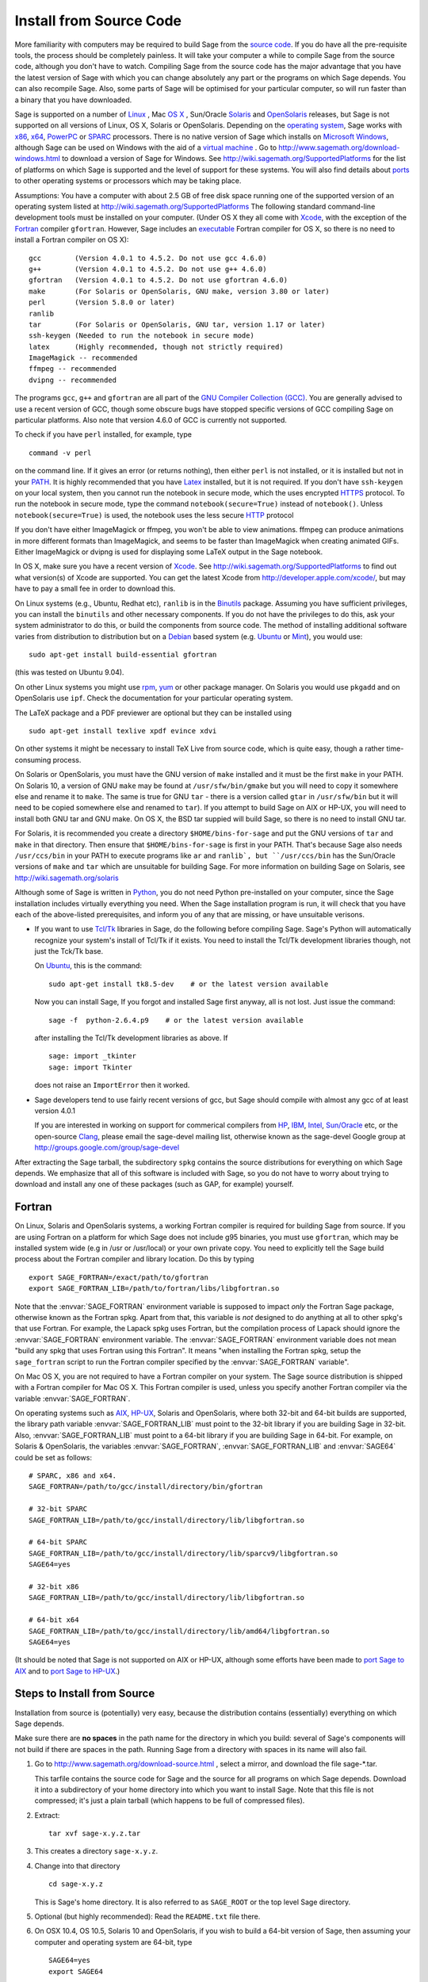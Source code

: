 .. comment:
   ****************************
   If you alter this document, please change the last line ("This page
   was last updated in ...")
   ****************************

Install from Source Code
========================

More familiarity with computers may be required to build Sage from
the `source code <http://en.wikipedia.org/wiki/Source_code>`_. If you do have all the
pre-requisite tools, the process should
be completely painless. It will take your computer a while to
compile Sage from the source code, although you don't have to watch. Compiling
Sage from the source code has the major advantage that you have the latest
version of Sage with which you can change absolutely any part
or the programs on which Sage depends. You can also recompile Sage.
Also, some parts of Sage will be optimised for your particular computer,
so will run faster than a binary that you have downloaded.

Sage is supported on a number of
`Linux <http://en.wikipedia.org/wiki/Linux>`_
, Mac `OS X <http://www.apple.com/macosx/>`_ , Sun/Oracle `Solaris <http://www.oracle.com/solaris>`_ and
`OpenSolaris <http://en.wikipedia.org/wiki/OpenSolaris>`_
releases, but Sage is not supported on all versions of Linux, OS X,
Solaris or OpenSolaris. Depending on the `operating system <http://en.wikipedia.org/wiki/Operating_system>`_, Sage works
with `x86 <http://en.wikipedia.org/wiki/X86>`_, `x64 <http://en.wikipedia.org/wiki/X86-64>`_, `PowerPC <http://en.wikipedia.org/wiki/PowerPC>`_ or `SPARC <http://en.wikipedia.org/wiki/SPARC>`_ processors. There is no native version of Sage which
installs on `Microsoft Windows <http://en.wikipedia.org/wiki/Microsoft_Windows>`_, although Sage can be used on Windows
with the aid of a  `virtual machine <http://en.wikipedia.org/wiki/Virtual_machine>`_ .
Go to http://www.sagemath.org/download-windows.html
to download a version of Sage for Windows. See http://wiki.sagemath.org/SupportedPlatforms
for the list of platforms on which Sage is supported and the level of support
for these systems. You will also find details about `ports <http://en.wikipedia.org/wiki/Computer_port_%28software%29>`_
to other operating systems or processors which may be taking place.

Assumptions: You have a computer with about 2.5 GB of free
disk space running one of the supported version of an
operating system listed at
http://wiki.sagemath.org/SupportedPlatforms
The following standard
command-line development tools must be installed on your computer.
(Under OS X they all come with `Xcode <http://developer.apple.com/xcode/>`_, with the exception of the
`Fortran <http://en.wikipedia.org/wiki/Fortran>`_ compiler ``gfortran``.
However, Sage includes an `executable <http://en.wikipedia.org/wiki/Executable>`_
Fortran compiler for OS X, so there is no need to install
a Fortran compiler on OS X):

::

       gcc        (Version 4.0.1 to 4.5.2. Do not use gcc 4.6.0)
       g++        (Version 4.0.1 to 4.5.2. Do not use g++ 4.6.0)
       gfortran   (Version 4.0.1 to 4.5.2. Do not use gfortran 4.6.0)
       make       (For Solaris or OpenSolaris, GNU make, version 3.80 or later)
       perl       (Version 5.8.0 or later)
       ranlib
       tar        (For Solaris or OpenSolaris, GNU tar, version 1.17 or later)
       ssh-keygen (Needed to run the notebook in secure mode)
       latex      (Highly recommended, though not strictly required)
       ImageMagick -- recommended
       ffmpeg -- recommended
       dvipng -- recommended

The programs ``gcc``, ``g++`` and ``gfortran`` are all part of the `GNU Compiler Collection (GCC) <http://gcc.gnu.org/>`_.
You are generally advised to use a recent version of GCC, though
some obscure bugs have stopped specific versions of GCC
compiling Sage on particular platforms.
Also note that version 4.6.0 of GCC is currently not supported.

To check if you have ``perl`` installed, for example, type

::

       command -v perl

on the command line. If it gives an error (or returns nothing), then
either ``perl`` is not installed, or it is installed but not in your
`PATH <http://en.wikipedia.org/wiki/PATH_%28variable%29>`_.
It is highly recommended that you have `Latex <http://en.wikipedia.org/wiki/LaTeX>`_
installed, but it is not required. If you don't have ``ssh-keygen`` on your
local system, then you cannot run the notebook in secure mode, which the uses
encrypted `HTTPS <http://en.wikipedia.org/wiki/HTTP_Secure>`_ protocol. To run the notebook in secure mode, type the command
``notebook(secure=True)`` instead of ``notebook()``. Unless ``notebook(secure=True)``
is used, the notebook uses the less secure `HTTP <http://en.wikipedia.org/wiki/HTTP>`_ protocol

If you don't have either ImageMagick or ffmpeg, you won't be able to
view animations.  ffmpeg can produce animations in more different
formats than ImageMagick, and seems to be faster than ImageMagick when
creating animated GIFs.  Either ImageMagick or dvipng is used for
displaying some LaTeX output in the Sage notebook.

In OS X, make sure you have a recent version of `Xcode <http://developer.apple.com/xcode/>`_.
See http://wiki.sagemath.org/SupportedPlatforms to find out what
version(s) of Xcode are supported. You can get the latest Xcode
from http://developer.apple.com/xcode/, but may have to pay a small
fee in order to download this.

On Linux systems (e.g., Ubuntu, Redhat etc), ``ranlib`` is in the
`Binutils <http://www.gnu.org/software/binutils/>`_ package.
Assuming you have sufficient privileges,
you can install the ``binutils`` and other necessary components. If you
do not have the privileges to do this, ask your system
administrator to do this, or build the components from source
code. The method of installing additional software varies from
distribution to distribution
but on a `Debian <http://www.debian.org/>`_ based system (e.g. `Ubuntu <http://www.ubuntu.com/>`_ or `Mint <http://www.linuxmint.com/>`_), you would use:

::

     sudo apt-get install build-essential gfortran

(this was tested on Ubuntu 9.04).

On other Linux systems you might use `rpm <http://en.wikipedia.org/wiki/RPM_Package_Manager>`_,
`yum <http://en.wikipedia.org/wiki/Yellowdog_Updater,_Modified>`_ or other package manager. On
Solaris you would use ``pkgadd`` and on OpenSolaris use ``ipf``. Check
the documentation for your particular operating system.

The LaTeX package and a PDF previewer are optional but they can be
installed using

::

    sudo apt-get install texlive xpdf evince xdvi

On other systems it might be necessary to install TeX Live from source code,
which is quite easy, though a rather time-consuming process.

On Solaris or OpenSolaris, you must have the GNU version of ``make``
installed and it must be the first
``make`` in your PATH. On Solaris 10, a version of GNU ``make`` may be found
at ``/usr/sfw/bin/gmake`` but you will need to copy it somewhere else
and rename it to ``make``. The same is true for GNU ``tar`` - there is a version
called ``gtar`` in ``/usr/sfw/bin`` but it will need to be copied somewhere
else and renamed to ``tar``). If you attempt to build Sage on AIX or HP-UX,
you will need to install both GNU tar and GNU make. On OS X, the BSD tar
suppied will build Sage, so there is no need to install GNU tar.

For Solaris, it is recommended you create a directory ``$HOME/bins-for-sage`` and
put the GNU versions of ``tar`` and ``make`` in that directory. Then ensure that
``$HOME/bins-for-sage`` is first in your PATH. That's because Sage also needs
``/usr/ccs/bin`` in your PATH to execute programs like ``ar`` and ``ranlib`,
but ``/usr/ccs/bin`` has the Sun/Oracle versions of ``make`` and ``tar``
which are unsuitable for building Sage. For more information on
building Sage on Solaris, see http://wiki.sagemath.org/solaris

Although some of Sage is written in `Python <http://www.python.org/>`_, you do not need Python
pre-installed on your computer, since the Sage installation
includes virtually everything you need. When the Sage installation program is run,
it will check that you have each of the above-listed prerequisites,
and inform you of any that are missing, or have unsuitable verisons.

-  If you want to use `Tcl/Tk <http://www.tcl.tk/>`_ libraries in Sage,
   do the following before compiling Sage.
   Sage's Python will automatically recognize your system's
   install of Tcl/Tk if it exists. You need to install the
   Tcl/Tk development libraries though, not just the Tck/Tk base.

   On `Ubuntu <http://www.ubuntu.com/>`_, this is the command::

       sudo apt-get install tk8.5-dev    # or the latest version available

   Now you can install Sage, If you forgot
   and installed Sage first anyway, all is not lost.
   Just issue the command::

       sage -f  python-2.6.4.p9    # or the latest version available

   after installing the Tcl/Tk development libraries as above.
   If

   .. skip

   ::

       sage: import _tkinter
       sage: import Tkinter

   does not raise an ``ImportError`` then it worked.

-  Sage developers tend to use fairly recent versions of gcc, but
   Sage should compile with almost any gcc of at least version 4.0.1

   If you are interested in working on support for commerical compilers
   from `HP <http://docs.hp.com/en/5966-9844/ch01s03.html>`_,
   `IBM <http://www-01.ibm.com/software/awdtools/xlcpp/>`_,
   `Intel <http://software.intel.com/en-us/articles/intel-compilers/>`_,
   `Sun/Oracle <http://www.oracle.com/technetwork/server-storage/solarisstudio/overview/index.html>`_ etc,
   or the open-source `Clang <http://clang.llvm.org/>`_,
   please email the sage-devel mailing list, otherwise known as the
   sage-devel Google group at
   http://groups.google.com/group/sage-devel

After extracting the Sage tarball, the subdirectory ``spkg`` contains
the source distributions for everything on which Sage depends. We
emphasize that all of this software is included with Sage, so you
do not have to worry about trying to download and install any one
of these packages (such as GAP, for example) yourself.

Fortran
-------

On Linux, Solaris and OpenSolaris systems, a working Fortran compiler is required
for building Sage from source. If you are using Fortran on a platform
for which Sage does not include g95 binaries, you must use
``gfortran``, which may be installed system wide (e.g in /usr or
/usr/local) or your own private copy.  You need to explicitly
tell the Sage build process
about the Fortran compiler and library location. Do this by typing ::

    export SAGE_FORTRAN=/exact/path/to/gfortran
    export SAGE_FORTRAN_LIB=/path/to/fortran/libs/libgfortran.so

Note that the :envvar:`SAGE_FORTRAN` environment variable is supposed to
impact *only* the Fortran Sage package, otherwise known as the Fortran
spkg. Apart from that, this variable is *not* designed to do anything
at all to other spkg's that use Fortran. For example, the Lapack spkg
uses Fortran, but the compilation process of Lapack should ignore the
:envvar:`SAGE_FORTRAN` environment variable. The :envvar:`SAGE_FORTRAN`
environment variable does not mean "build any spkg that uses Fortran
using this Fortran". It means "when installing the Fortran spkg, setup
the ``sage_fortran`` script to run the Fortran compiler specified by
the :envvar:`SAGE_FORTRAN` variable".

On Mac OS X, you are not required to have a Fortran compiler on your
system. The Sage source distribution is shipped with a Fortran
compiler for Mac OS X. This Fortran compiler is used, unless you
specify another Fortran compiler via the variable :envvar:`SAGE_FORTRAN`.

On operating systems such as `AIX <http://en.wikipedia.org/wiki/IBM_AIX>`_,
`HP-UX <http://en.wikipedia.org/wiki/HP-UX>`_, Solaris and OpenSolaris, where both 32-bit and
64-bit builds are supported, the library path variable
:envvar:`SAGE_FORTRAN_LIB` must point to the 32-bit library if you are
building Sage in 32-bit. Also, :envvar:`SAGE_FORTRAN_LIB` must point to a
64-bit library if you are building Sage in 64-bit. For example, on
Solaris & OpenSolaris, the variables :envvar:`SAGE_FORTRAN`,
:envvar:`SAGE_FORTRAN_LIB` and :envvar:`SAGE64` could be set as follows::

    # SPARC, x86 and x64.
    SAGE_FORTRAN=/path/to/gcc/install/directory/bin/gfortran

    # 32-bit SPARC
    SAGE_FORTRAN_LIB=/path/to/gcc/install/directory/lib/libgfortran.so

    # 64-bit SPARC
    SAGE_FORTRAN_LIB=/path/to/gcc/install/directory/lib/sparcv9/libgfortran.so
    SAGE64=yes

    # 32-bit x86
    SAGE_FORTRAN_LIB=/path/to/gcc/install/directory/lib/libgfortran.so

    # 64-bit x64
    SAGE_FORTRAN_LIB=/path/to/gcc/install/directory/lib/amd64/libgfortran.so
    SAGE64=yes

(It should be noted that Sage is not supported on AIX or HP-UX, although some
efforts have been made to `port Sage to AIX <http://wiki.sagemath.org/AIX>`_ and
to `port Sage to HP-UX <http://wiki.sagemath.org/HP-UX>`_.)

Steps to Install from Source
----------------------------

Installation from source is (potentially) very easy, because the
distribution contains (essentially) everything on which Sage
depends.

Make sure there are **no spaces** in the path name for the directory
in which you build: several of Sage's components will not build if
there are spaces in the path.  Running Sage from a directory with
spaces in its name will also fail.

#. Go to http://www.sagemath.org/download-source.html , select a mirror,
   and download the file sage-\*.tar.

   This tarfile contains the source code for Sage and the source for
   all programs on which Sage depends. Download it into a subdirectory
   of your home directory into which you want to install Sage. Note
   that this file is not compressed; it's just a plain tarball (which
   happens to be full of compressed files).

#. Extract:

   ::

             tar xvf sage-x.y.z.tar

#. This creates a directory ``sage-x.y.z``.

#. Change into that directory

   ::

             cd sage-x.y.z

   This is Sage's home directory. It is also referred to as
   ``SAGE_ROOT`` or the top level Sage directory.

#. Optional (but highly recommended): Read the ``README.txt`` file
   there.

#. On OSX 10.4, OS 10.5, Solaris 10 and OpenSolaris, if you wish to
   build a 64-bit version of Sage, then assuming your computer and
   operating system are 64-bit, type

   ::

           SAGE64=yes
           export SAGE64

   It should be noted that at the time of writing (April 2011), 64-bit
   builds of Sage on both Solaris 10 and OpenSolaris are not very stable,
   so you are advised not to set ``SAGE64`` to ``yes``. This will then
   create stable 32-bit versions of Sage.
   See http://wiki.sagemath.org/SupportedPlatforms  and
   http://wiki.sagemath.org/solaris for the latest information, as
   work is ongoing to resolve the 64-bit Solaris & OpenSolaris problems.

#. Type

   ::

             make

   This compiles Sage and all dependencies. Note that you do not need
   to be logged in as root, since no files are changed outside of the
   ``sage-x.y.z`` directory (with one exception -- the ``.ipythonrc``
   directory is created in your ``HOME`` directory if it doesn't exist).
   In fact, **it is inadvisable to build Sage as root**, as the root account
   should only be used when absolutely necessary, as mis-typed commands
   can have serious consequences if you are logged in as root.  There has been a bug
   `reported <http://trac.sagemath.org/sage_trac/ticket/9551/>`_ in Sage
   which would have overwritten a system file had the user been logged in
   as root.

   Typing ``make`` does the usual steps for each of the packages, but puts
   all the results in the local build tree. Depending on the architecture of your system (e.g.,
   Celeron, Pentium Mobile, Pentium 4, SPARC, etc.), it can take over three hours
   to build Sage from source. On slower older hardware it can take over
   a day to build Sage. If the build is successful, you will not see
   the word ERROR in the last 3-4 lines of output.

   If the build of Sage fails, then type the following from the directory
   where you typed ``make``.

   ::

            grep "An error occurred" spkg/logs/*

   then paste the contents of the log file(s) with errors to the Sage
   support newsgroup http://groups.google.com/group/sage-support
   If the log files are very large (and many are), then don't paste
   the whole file, but make sure to include any error messages.

   The directory where you built Sage is NOT hardcoded. You should
   be able to safely move or rename that directory. (It's a bug if
   this is not the case)

#. To start Sage, change into the Sage home directory and type:

   ::

             ./sage

   You should see the Sage prompt, which will look something like this
   (starting the first time should take well under a minute, but can
   take several minutes if the file system is slow or busy. Since Sage
   opens a lot of files, it is preferable to install Sage on a fast file
   system if this is possible.):

   ::

       $ sage
       ----------------------------------------------------------------------
       | Sage Version 4.6, Release Date: 2010-10-30                         |
       | Type notebook() for the GUI, and license() for information.        |
       ----------------------------------------------------------------------
       sage:

   Just starting successfully tests that many of the components built
   correctly. If the above is not displayed (e.g., if you get a
   massive traceback), please report the problem, e.g., to
   http://groups.google.com/group/sage-support .
   It would also be helpful to
   include the type of operating system (Linux, OS X, Solaris or OpenSolaris),
   the version and date of that operating system and the version
   number of the copy of Sage you are using. (There are no
   formal requirements for bug reports - just send them; we appreciate
   everything.)

   After Sage starts, try a command:

   ::

       sage: 2 + 2
       4

   Try something more complicated, which uses the PARI C library:

   ::

       sage: factor(2005)
       5 * 401

   Try something simple that uses the Gap, Singular, Maxima and
   PARI/GP interfaces:

   ::

       sage: gap('2+2')
       4
       sage: gp('2+2')
       4
       sage: maxima('2+2')
       4
       sage: singular('2+2')
       4
       sage: pari('2+2')
       4

   (For those familiar with GAP: Sage automatically builds a GAP
   "workspace" during installation, so the response time from this GAP
   command is relatively fast. For those familiar with GP/PARI, the
   ``gp`` command creates an object in the GP interpreter, and the
   ``pari`` command creates an object directly in the PARI C-library.)

   Try running Gap, Singular or GP from Sage:

   .. skip

   ::

       sage: gap_console()
       GAP4, Version: 4.4.12 of 17-Dec-2008, i386-pc-solaris2.11-gcc
       gap> 2+2;
       4
       [ctrl-d]

   .. skip

   ::

       sage: gp_console()
       ...
       [ctrl-d]

   .. skip

   ::

       sage: singular_console()
                            SINGULAR                             /  Development
        A Computer Algebra System for Polynomial Computations   /   version 3-1-1
                                                              0<
            by: G.-M. Greuel, G. Pfister, H. Schoenemann        \   Feb 2010
       FB Mathematik der Universitaet, D-67653 Kaiserslautern    \
       [ctrl-d]
       > Auf Wiedersehen.
       sage:

#. Optional: Check the interfaces to any other software that
   you have available. Note that each interface calls its
   corresponding program by a particular name:
   `Mathematica <http://www.wolfram.com/mathematica/>`_ is invoked
   by calling ``math``, `Maple <http://www.maplesoft.com/>`_ by calling ``maple``, etc. The
   easiest way to change this name or perform other customizations is
   to create a redirection script in ``$SAGE_ROOT/local/bin``. Sage
   inserts this directory at the front of your PATH, so your script
   may need to use an absolute path to avoid calling itself; also,
   your script should use ``$*`` to pass along all of its arguments.
   For example, a ``maple`` script might look like:

   ::

       #!/bin/sh

       /etc/maple10.2/maple.tty $*

#. Optional: Different possibilities to make using Sage a little
   easier:

   -  Copy ``$SAGE_ROOT/sage`` to a location in your ``PATH``. If you do
      this, make sure you edit the line with the ``....``'s at the top of
      the ``sage`` script.

   -  For KDE users, create a bash script {sage} containing the lines

      ::

          #!/bin/bash
          konsole -T "sage" -e <SAGE_ROOT>/sage

      which you make executable (``chmod a+x sage``) and put it somewhere in
      your path. (Note that you have to change ``$SAGE_ROOT`` above!) You
      can also make a KDE desktop icon with this as the command (under
      the Application tab of the Properties of the icon, which you get my
      right clicking the mouse on the icon).

   -  For bash shell users, type ``echo $PATH`` and
      ``cp sage <your-path-dir>`` into one of these directories, or else
      add this ``bin`` directory to your ``PATH`` variable, e.g., if you use
      the bash shell, add the line

      ::

          PATH="<sage-home-dir>/bin":$PATH
          export PATH

      in your .bashrc file (if it exists; if not, make one). After doing
      this and logging out and in again, typing ``sage`` at a shell prompt
      should start Sage.

   - On Linux and OS X systems, you can make an alias to ``$SAGE_ROOT/sage``.
     For example, put something similar to the following line in your
     ``.bashrc`` file:

     ::

         alias 'sage'='/home/username/sage-3.1.2/sage'

     Having done so, quit your terminal emulator and restart it again.
     Now typing ``sage`` within your terminal emulator should start
     Sage.

#. Optional, but highly recommended: Test the install by typing ``./sage -testall``. This
   runs most examples in the source code and makes sure that they run
   exactly as claimed. To test all examples, use
   ``./sage -testall -optional -long``; this will run examples that take
   a long time, and those that depend on optional packages and
   software, e.g., Mathematica or Magma. Some (optional) examples will
   likely fail because they assume that a database is installed.
   Alternatively, from within ``$SAGE_ROOT``, you can type
   ``make test`` to run all the standard test code.  This can take
   from 25 minutes to several hours, depending on your hardware. On
   very old hardware building and testing Sage can take several days!

#. Optional: Install optional Sage packages and databases. Type
   ``sage -optional`` to see a list or visit
   http://www.sagemath.org/packages/optional/, and
   ``sage -i <package name>`` to automatically download and install a
   given package.

#. Optional: Run the ``install_scripts`` command from within Sage to create
   gp, singular, gap, etc., scripts in your ``PATH``. Type
   ``install_scripts?`` in Sage for details.

Have fun! Discover some amazing conjectures!

Environment variables
---------------------

Sage uses several environment variables to control its build process.
Most users won't need to use any of these: the build process just
works on many platforms.  Building Sage involves building about 100
packages, each of which has its own compilation instructions.

Here are some of the more commonly used variables affecting the build
process:

- :envvar:`MAKE` - one common setting for this variable when building
  Sage is ``export MAKE='make -jNUM'`` to tell the "make" program to
  run NUM jobs in parallel when building individual packages.  (Not
  all packages support this, but the ones for which this could be
  problematic should automatically disable it.)

- :envvar:`SAGE_CHECK` - if this is set to "yes", then during the
  build process, run the test suite for each package which has one.

- :envvar:`SAGE_PARALLEL_SPKG_BUILD` - set this to "yes" to build
  multiple packages in parallel.  This only has an effect if
  :envvar:`MAKE` is also set to run several jobs in parallel.

- :envvar:`SAGE64` - Set this to "yes" to build a 64-bit binary on platforms
  which default to 32-bit, even though they can build 64-bit binaries.
  It adds the compiler flag
  -m64 when compiling programs.  The SAGE64 variable is mainly of use
  is on OS X (pre 10.6), Solaris and OpenSolaris, though it will add
  the -m64 on any operating system. If you are running version 10.6 of
  OS X on a 64-bit machine, then Sage will automatically build a
  64-bit binary, so this variable does not need setting.

- :envvar:`CFLAG64` - default value "-m64".  If Sage detects that it
  should build a 64-bit binary, then it uses this flag when compiling
  C code.  Modify it if necessary for your system and C compiler.
  This should not be necessary on most systems -- this flag will
  typically be set automatically, based on the setting of
  :envvar:`SAGE64`, for example.

- :envvar:`SAGE_FORTRAN` - see above, the "Fortran" section.

- :envvar:`SAGE_FORTRAN_LIB` - see above, the "Fortran" section.

- :envvar:`SAGE_DEBUG` - about half a dozen Sage packages use this
  variable.  If it is unset (the default) or set to "yes", then
  debugging is turned on.  If it is set to anything else, then
  debugging is turned off.

- :envvar:`SAGE_SPKG_LIST_FILES` - Set this to "yes" to enable
  verbose extraction of tar files, i.e. Sage's spkg files. Since
  some spkgs contain a huge number of files such that the log files
  get very large and harder to search (and listing the contained
  files is usually less valuable), we decided to turn this off
  by default. This variable affects builds of Sage with ``make``
  (and ``sage -upgrade``) as well as the manual installation of
  individual spkgs with e.g. ``sage -i``.

- :envvar:`SAGE_SPKG_INSTALL_DOCS` - Set this to "yes" to install
  package-specific documentation to
  :file:`$SAGE_ROOT/local/share/doc/PACKAGE_NAME/` when an spkg is
  installed.  This option may not be supported by all spkgs.  Some
  spkgs might also assume that certain programs are available on the
  system (for example, ``latex`` or ``pdflatex``).

- :envvar:`SAGE_FAT_BINARY` - to prepare a binary distribution that
  will run on the widest range of target machines, set this variable
  to "yes" before building Sage::

      export SAGE_FAT_BINARY="yes"
      make
      ./sage -bdist x.y.z-fat

Variables to set if you're trying to build Sage with an unusual setup,
e.g., an unsupported machine or an unusual compiler:

- :envvar:`SAGE_PORT` - if you try to build Sage on a platform which
  is recognized as being unsupported (e.g. AIX, or
  HP-UX), or with a compiler which is unsupported (anything except
  gcc), you will see a message saying something like ::

        You are attempting to build Sage on IBM's AIX operating system,
        which is not a supported platform for Sage yet. Things may or
        may not work. If you would like to help port Sage to AIX,
        please join the sage-devel discussion list - see
        http://groups.google.com/group/sage-devel
        The Sage community would also appreciate any patches you submit.

        To get past this message, export the variable SAGE_PORT to
        something non-empty.

  If this is the situation, follow the directions: set
  :envvar:`SAGE_PORT` to something non-empty (and expect to run into
  problems).

 :envvar:`SAGE_USE_OLD_GCC` - the Sage build process requires
  gcc with a version number of at least 4.0.1.
  If the most recent version of gcc on your system is the older 3.4.x series and you
  want to try building anyway, then set :envvar:`SAGE_USE_OLD_GCC` to
  something non-empty. Expect the build to fail in this case.

Environment variables dealing with specific Sage packages:

- :envvar:`SAGE_ATLAS_LIB` - if you have an installation of ATLAS on
  your system and you want Sage to use it instead of building and
  installing its own version of ATLAS, set this variable to be the
  parent directory of your ATLAS installation: it should have a
  subdirectory :file:`lib` containing the files :file:`libatlas.so`,
  :file:`liblapack.so`, :file:`libcblas.so`, and
  :file:`libf77blas.so`, and it should have a subdirectory
  :file:`include/atlas/` containing header files.

- :envvar:`SAGE_MATPLOTLIB_GUI` - set this to anything non-empty except
  "no", and Sage will attempt to build the graphical backend when it
  builds the matplotlib package.

- :envvar:`INCLUDE_MPFR_PATCH` - This is used to add a patch to MPFR
  to bypass a bug in the memset function affecting sun4v machines with
  versions of Solaris earlier than Solaris 10 update 8
  (10/09). Earlier versions of Solaris 10 can be patched by applying
  Sun patch 142542-01.  Recognized values are:

  - ``INCLUDE_MPFR_PATCH=0`` - never include the patch - useful if you
    know all sun4v machines Sage will be used are running Solaris
    10 update 8 or later, or have been patched with Sun patch
    142542-01.

  - ``INCLUDE_MPFR_PATCH=1`` - always include the patch, so the binary
    will work on a sun4v machine, even if created on an older sun4u
    machine.

  If this variable is unset, include the patch on sun4v machines only.

- :envvar:`SAGE_BINARY_BUILD` - used by the pil package.  If set to
  "yes", then force Sage to use the versions of libjpeg, libtiff and
  libpng from :file:`$SAGE_ROOT/local/lib`.  Otherwise, allow the use
  of the system's versions of these libraries.

- :envvar:`SAGE_PIL_NOTK` - used by the pil package.  If set to "yes",
  then disable building TK.  If this is not set, then this should be
  dealt with automatically: Sage tries to build the pil package with
  TK support enabled, but if it runs into problems, it tries building
  again with TK disabled.  So only use this variable to force TK to be
  disabled.  (Building the pil package is pretty fast -- less than a
  minute on many systems -- so allowing it to build twice is not a
  serious issue.)

Some standard environment variables which you should probably **not**
set:

- :envvar:`CC` - while some programs allow you to use this to specify
  your C compiler, the Sage packages do **not** all recognize this.
  In fact, setting this variable for building Sage is likely to cause
  the build process to fail.

- :envvar:`CXX` - similarly, this will set the C++ complier for some
  Sage packages, and similarly, using it is likely quite risky.

- :envvar:`CFLAGS`, :envvar:`CXXFLAGS` - the flags for the C compiler
  and the C++ compiler, respectively.  The same comments apply to
  these: setting them may cause problems, because they are not
  universally respected among the Sage packages.

Sage uses the following environment variables when it runs:

- :envvar:`DOT_SAGE` - this is the directory, to which the user has
  read and write access, where Sage stores a number of files.  The
  default location is ``~/.sage/``, but you can change that by setting
  this variable.

- :envvar:`SAGE_STARTUP_FILE` - a file including commands to be
  executed every time Sage starts.  The default value is
  ``$DOT_SAGE/init.sage``.

- :envvar:`SAGE_SERVER` - if you want to install a Sage package using
  ``sage -i PKG_NAME``, Sage downloads the file from the web, using
  the address ``http://www.sagemath.org/`` by default, or the address
  given by :envvar:`SAGE_SERVER` if it is set.  If you wish to set up
  your own server, then note that Sage will search the directories
  ``SAGE_SERVER/packages/standard/``,
  ``SAGE_SERVER/packages/optional/``,
  ``SAGE_SERVER/packages/experimental/``, and
  ``SAGE_SERVER/packages/archive/`` for packages.  See the script
  :file:`$SAGE_ROOT/local/bin/sage-download_package` for the
  implementation.

- :envvar:`SAGE_PATH` - a colon-separated list of directories which
  Sage searches when trying to locate Python libraries.

- :envvar:`SAGE_BROWSER` - on most platforms, Sage will detect the
  command to run a web browser, but if this doesn't seem to work on
  your machine, set this variable to the appropriate command.

- :envvar:`SAGE_ORIG_LD_LIBRARY_PATH_SET` - set this to something
  non-empty to force Sage to set the :envvar:`LD_LIBRARY_PATH` before
  executing system commands.

- :envvar:`SAGE_ORIG_DYLD_LIBRARY_PATH_SET` - similar, but only used
  on Mac OS X to set the :envvar:`DYLD_LIBRARY_PATH`.

- :envvar:`SAGE_CBLAS` - used in the file
  :file:`SAGE_ROOT/devel/sage/sage/misc/cython.py`.  Set this to the
  base name of the BLAS library file on your system if you want to
  override the default setting.  That is, if the relevant file is
  called :file:`libcblas_new.so` or :file:`libcblas_new.dylib`, then
  set this to "cblas_new".

Variables dealing with doctesting:

- :envvar:`SAGE_TESTDIR` - a temporary directory used during Sage's
  doctesting.  The default is to use the directory ``$DOT_SAGE/tmp``,
  but you can override that by setting this variable.

- :envvar:`SAGE_TIMEOUT` - used for Sage's doctesting: the number of
  seconds to allow a doctest before timing it out.  If this isn't set,
  the default is 360 seconds (6 minutes).

- :envvar:`SAGE_TIMEOUT_LONG` - used for Sage's doctesting: the number
  of seconds to allow a doctest before timing it out, if tests are run
  using ``sage -t --long``.  If this isn't set, the default is 1800
  seconds (30 minutes).

- :envvar:`SAGE_PICKLE_JAR` - if you want to update the the standard
  pickle jar, set this to something non-empty and run the doctest
  suite.  See the documentation for the functions :func:`picklejar`
  and :func:`unpickle_all` in
  :file:`SAGE_ROOT/devel/sage/sage/structure/sage_object.pyx`, online
  `here (picklejar)
  <http://sagemath.org/doc/reference/sage/structure/sage_object.html#sage.structure.sage_object.picklejar>`_
  and `here (unpickle_all)
  <http://sagemath.org/doc/reference/sage/structure/sage_object.html#sage.structure.sage_object.unpickle_all>`_.

..
  THIS INDENTED BLOCK IS A COMMENT.  FIX IT ONCE WE UNDERSTAND
  THESE VARIABLES.

  Variables dealing with valgrind and friends:

  - :envvar:`SAGE_TIMEOUT_VALGRIND` - used for Sage's doctesting: the
    number of seconds to allow a doctest before timing it out, if tests
    are run using ``??``.  If this isn't set, the default is 1024*1024
    seconds.

  - :envvar:`SAGE_VALGRIND` - ?

  - :envvar:`SAGE_MEMCHECK_FLAGS`, :envvar:`SAGE_MASSIF_FLAGS`,
    :envvar:`SAGE_CACHEGRIND_FLAGS`, :envvar:`SAGE_OMEGA_FLAGS` - flags
    used when using valgrind and one of the tools "memcheck", "massif",
    "cachegrind", or "omega"

Installation in a Multiuser Environment
---------------------------------------

This section addresses the question of how a system administrator
can install a single copy of Sage in a multi-user computer
network.

System-wide install
~~~~~~~~~~~~~~~~~~~

#. After you build Sage, you may optionally copy or move the entire
   build tree to ``/usr/local``.

#. There are some initial files that have to be created the first time
   Sage is run. Try starting up Sage once as root (or, to be
   more thorough, try ``make test`` as root to run all the standard test
   code). You can stop the tests by pressing ``ctrl-z`` followed by
   typing ``kill %1`` (assuming you had no other jobs in the
   background of that shell).

#. Make a copy of the ``sage`` script in ``/usr/local/bin``:

   ::

       cp /usr/local/sage-4.6.2/sage /usr/local/bin/

   Make sure that all files in ``/usr/local/sage-4.6.2`` are readable by
   all:

   ::

       chmod a+rX -R /usr/local/sage-4.6.2

Special Notes
-------------

-  (Found by Dorian Raymer) Sage will not build if you have only
   bison++. You should uninstall bison++ and install `bison <http://www.gnu.org/software/bison/>`_.

-  (Found by Peter Jipsen) If you get an error like

   ::

       ImportError: /home/jipsen/Desktop/sage-1.3.3.1/local/lib/libpari-gmp.so.2:
            cannot restore segment prot after reloc:
       Permission denied

   then your `SELinux <http://fedoraproject.org/wiki/SELinux>`_ configuration is preventing Sage from launching. To
   rectify this issue, you can either change the default security
   context for Sage (??) or disable SELinux altogether by setting the
   line ``SELINUX=disabled`` in your ``/etc/sysconfig/selinux`` file.

- To make SageTeX available to your users, see the instructions for
  :ref:`installation in a multiuser environment
  <sagetex_installation_multiuser>`.

  **This page was last updated in April 2011**
